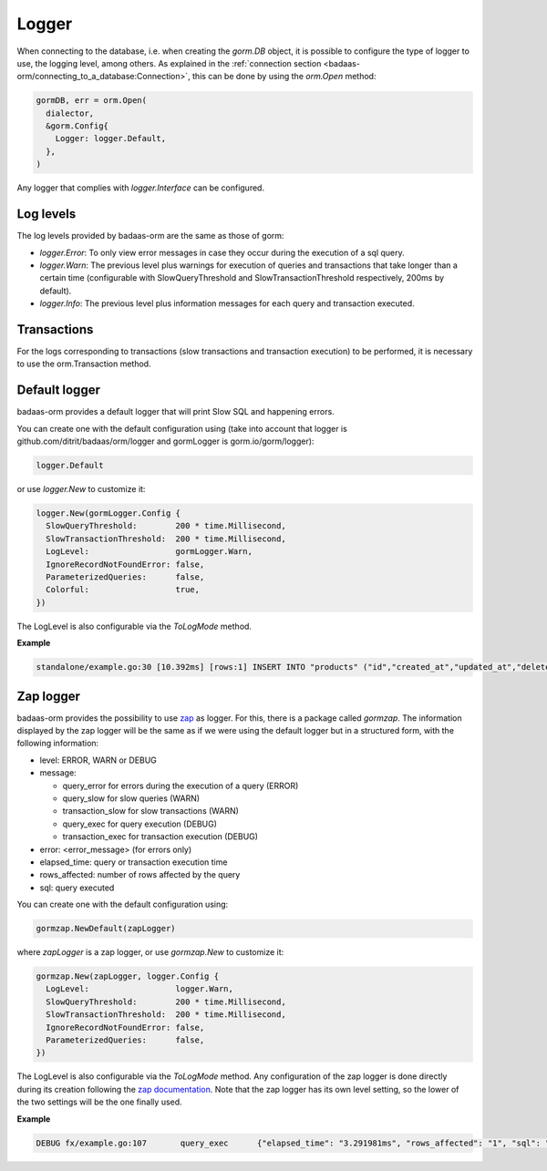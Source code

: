 ==============================
Logger
==============================

When connecting to the database, i.e. when creating the `gorm.DB` object, 
it is possible to configure the type of logger to use, the logging level, among others. 
As explained in the :ref:`connection section <badaas-orm/connecting_to_a_database:Connection>`, 
this can be done by using the `orm.Open` method:

.. code-block:: go

  gormDB, err = orm.Open(
    dialector,
    &gorm.Config{
      Logger: logger.Default,
    },
  )

Any logger that complies with `logger.Interface` can be configured.

Log levels
------------------------------

The log levels provided by badaas-orm are the same as those of gorm:

- `logger.Error`: To only view error messages in case they occur during the execution of a sql query.
- `logger.Warn`: The previous level plus warnings for execution of queries and transactions that take 
  longer than a certain time 
  (configurable with SlowQueryThreshold and SlowTransactionThreshold respectively, 200ms by default).
- `logger.Info`: The previous level plus information messages for each query and transaction executed.

Transactions
------------------

For the logs corresponding to transactions 
(slow transactions and transaction execution) 
to be performed, it is necessary to use the orm.Transaction method.

Default logger
-------------------------------

badaas-orm provides a default logger that will print Slow SQL and happening errors. 

You can create one with the default configuration using 
(take into account that logger is github.com/ditrit/badaas/orm/logger 
and gormLogger is gorm.io/gorm/logger):

.. code-block:: go

  logger.Default

or use `logger.New` to customize it:

.. code-block:: go

  logger.New(gormLogger.Config {
    SlowQueryThreshold:        200 * time.Millisecond,
    SlowTransactionThreshold:  200 * time.Millisecond,
    LogLevel:                  gormLogger.Warn,
    IgnoreRecordNotFoundError: false,
    ParameterizedQueries:      false,
    Colorful:                  true,
  })

The LogLevel is also configurable via the `ToLogMode` method. 

**Example**

.. code-block:: bash

  standalone/example.go:30 [10.392ms] [rows:1] INSERT INTO "products" ("id","created_at","updated_at","deleted_at","string","int","float","bool") VALUES ('4e6d837b-5641-45c9-a028-e5251e1a18b1','2023-07-21 17:19:59.563','2023-07-21 17:19:59.563',NULL,'',1,0.000000,false)

Zap logger
------------------------------

badaas-orm provides the possibility to use `zap <https://github.com/uber-go/zap>`_ as logger. 
For this, there is a package called `gormzap`. 
The information displayed by the zap logger will be the same as if we were using the default logger 
but in a structured form, with the following information:

* level: ERROR, WARN or DEBUG
* message:

  * query_error for errors during the execution of a query (ERROR)
  * query_slow for slow queries (WARN)
  * transaction_slow for slow transactions (WARN)
  * query_exec for query execution (DEBUG)
  * transaction_exec for transaction execution (DEBUG)
* error: <error_message> (for errors only)
* elapsed_time: query or transaction execution time
* rows_affected: number of rows affected by the query
* sql: query executed

You can create one with the default configuration using:

.. code-block:: go

  gormzap.NewDefault(zapLogger)

where `zapLogger` is a zap logger, or use `gormzap.New` to customize it:

.. code-block:: go

  gormzap.New(zapLogger, logger.Config {
    LogLevel:                  logger.Warn,
    SlowQueryThreshold:        200 * time.Millisecond,
    SlowTransactionThreshold:  200 * time.Millisecond,
    IgnoreRecordNotFoundError: false,
    ParameterizedQueries:      false,
  })

The LogLevel is also configurable via the `ToLogMode` method. 
Any configuration of the zap logger is done directly during its creation following the 
`zap documentation <https://pkg.go.dev/go.uber.org/zap#hdr-Configuring_Zap>`_. 
Note that the zap logger has its own level setting, so the lower of the two settings 
will be the one finally used.

**Example**

.. code-block:: bash

  DEBUG	fx/example.go:107	query_exec	{"elapsed_time": "3.291981ms", "rows_affected": "1", "sql": "SELECT products.* FROM \"products\" WHERE products.int = 1 AND \"products\".\"deleted_at\" IS NULL"}
